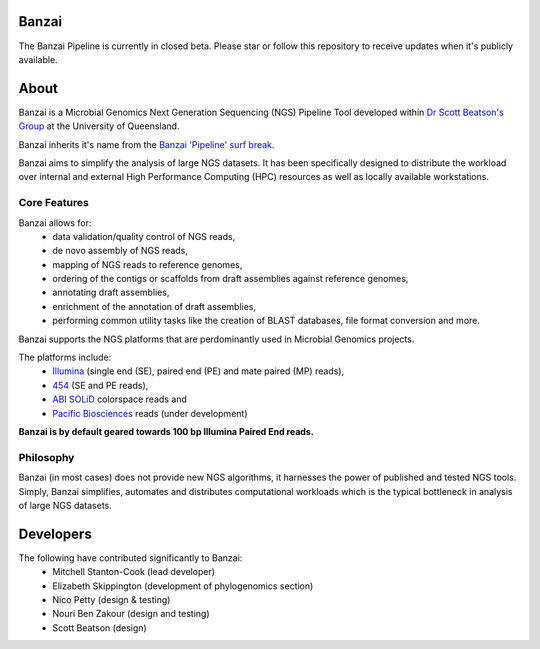 Banzai
======

The Banzai Pipeline is currently in closed beta. Please star or follow this
repository to receive updates when it's publicly available.


About
=====

Banzai is a Microbial Genomics Next Generation Sequencing (NGS) Pipeline Tool 
developed within `Dr Scott Beatson's Group`_ at the University of Queensland.

.. _`Dr Scott Beatson's Group`: http://smms-steel.biosci.uq.edu.au

Banzai inherits it's name from the `Banzai 'Pipeline' surf break`_.

.. _`Banzai 'Pipeline' surf break`: http://en.wikipedia.org/wiki/Banzai_Pipeline

Banzai aims to simplify the analysis of large NGS datasets. It has been 
specifically designed to distribute the workload over internal and external 
High Performance Computing (HPC) resources as well as locally available 
workstations.


Core Features
-------------

Banzai allows for:
    * data validation/quality control of NGS reads,
    * de novo assembly of NGS reads,
    * mapping of NGS reads to reference genomes,
    * ordering of the contigs or scaffolds from draft assemblies against 
      reference genomes,
    * annotating draft assemblies,
    * enrichment of the annotation of draft assemblies,
    * performing common utility tasks like the creation of BLAST databases, 
      file format conversion and more.

Banzai supports the NGS platforms that are perdominantly used in Microbial 
Genomics projects.

The platforms include:
    * `Illumina`_ (single end (SE), paired end (PE) and mate paired (MP)
      reads),
    * `454`_ (SE and PE reads),
    * `ABI SOLiD`_ colorspace reads and
    * `Pacific Biosciences`_ reads (under development)

.. _`Illumina`: http://www.illumina.com/technology/sequencing_technology.ilmn
.. _`454`: http://www.454.com/
.. _`ABI SOLiD`: http://www.appliedbiosystems.com.au/
.. _`Pacific Biosciences`: http://www.pacificbiosciences.com/

**Banzai is by default geared towards 100 bp Illumina Paired End reads.**


Philosophy
----------

Banzai (in most cases) does not provide new NGS algorithms, it harnesses the 
power of published and tested NGS tools. Simply, Banzai simplifies, automates 
and distributes computational workloads which is the typical bottleneck in 
analysis of large NGS datasets.


Developers
==========

The following have contributed significantly to Banzai:
    * Mitchell Stanton-Cook (lead developer)
    * Elizabeth Skippington (development of phylogenomics section)
    * Nico Petty (design & testing)
    * Nouri Ben Zakour (design and testing)
    * Scott Beatson (design)

